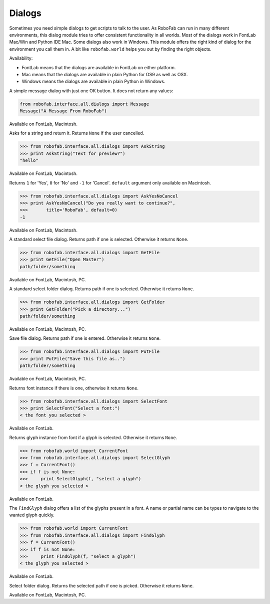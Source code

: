Dialogs
=======

Sometimes you need simple dialogs to get scripts to talk to the user. As RoboFab can run in many different environments, this dialog module tries to offer consistent functionality in all worlds. Most of the dialogs work in FontLab Mac/Win and Python IDE Mac. Some dialogs also work in Windows. This module offers the right kind of dialog for the environment you call them in. A bit like ``robofab.world`` helps you out by finding the right objects.

Availability:

- FontLab means that the dialogs are available in FontLab on either platform.
- Mac means that the dialogs are available in plain Python for OS9 as well as OSX.
- Windows means the dialogs are available in plain Python in Windows.

.. py:function:: Message(message, title='RoboFab')

A simple message dialog with just one OK button. It does not return any values:

.. code::

    from robofab.interface.all.dialogs import Message
    Message("A Message From RoboFab")

Available on FontLab, Macintosh.

.. image:: ../../images/message_mac.jpg

.. py:function:: AskString(prompt, value='', title='RoboFab')

Asks for a string and return it. Returns ``None`` if the user cancelled.

.. code::

    >>> from robofab.interface.all.dialogs import AskString
    >>> print AskString("Text for preview?")
    "hello"

Available on FontLab, Macintosh.

.. image:: ../../images/askstring_mac.jpg

.. py:function:: AskYesNoCancel(prompt, title='RoboFab', default=0)

Returns ``1`` for 'Yes', ``0`` for 'No' and ``-1`` for 'Cancel'. ``default`` argument only available on Macintosh.

.. code::

    >>> from robofab.interface.all.dialogs import AskYesNoCancel
    >>> print AskYesNoCancel("Do you really want to continue?", 
    >>>       title='RoboFab', default=0)
    -1

Available on FontLab, Macintosh.

.. image:: ../../images/askyesnocancel_mac.jpg

.. py:function:: GetFile(message=None)

A standard select file dialog. Returns path if one is selected. Otherwise it returns ``None``.

.. code::

    >>> from robofab.interface.all.dialogs import GetFile
    >>> print GetFile("Open Master")
    path/folder/something

Available on FontLab, Macintosh, PC.

.. py:function:: GetFolder(message=None)

A standard select folder dialog. Returns path if one is selected. Otherwise it returns ``None``.

.. code::

    >>> from robofab.interface.all.dialogs import GetFolder
    >>> print GetFolder("Pick a directory...")
    path/folder/something

Available on FontLab, Macintosh, PC.

.. py:function:: PutFile(message=None, defaultName=None)

Save file dialog. Returns path if one is entered. Otherwise it returns ``None``.

.. code::

    >>> from robofab.interface.all.dialogs import PutFile
    >>> print PutFile("Save this file as..")
    path/folder/something

Available on FontLab, Macintosh, PC.

.. py:function:: SelectFont(message="Select a font:", title='RoboFab')

Returns font instance if there is one, otherwise it returns ``None``.

.. code::

    >>> from robofab.interface.all.dialogs import SelectFont
    >>> print SelectFont("Select a font:")
    < the font you selected >

Available on FontLab.

.. image:: ../../images/selectfont_fl.jpg

.. py:function:: SelectGlyph(font, message="Select a glyph:", title='RoboFab')

Returns glyph instance from font if a glyph is selected. Otherwise it returns ``None``.

.. code::

    >>> from robofab.world import CurrentFont
    >>> from robofab.interface.all.dialogs import SelectGlyph
    >>> f = CurrentFont()
    >>> if f is not None:
    >>>     print SelectGlyph(f, "select a glyph")
    < the glyph you selected >

Available on FontLab.

.. image:: ../../images/selectglyph_fl.jpg

.. py:function:: FindGlyph(aFont, message="Search for a glyph:", title='RoboFab')

The ``FindGlyph`` dialog offers a list of the glyphs present in a font. A name or partial name can be types to navigate to the wanted glyph quickly.

.. code::

    >>> from robofab.world import CurrentFont
    >>> from robofab.interface.all.dialogs import FindGlyph
    >>> f = CurrentFont()
    >>> if f is not None:
    >>>     print FindGlyph(f, "select a glyph")
    < the glyph you selected >

Available on FontLab.

.. image:: ../../images/findglyph_fl.jpg

.. py:function:: GetFolder(message=None)

Select folder dialog. Returns the selected path if one is picked. Otherwise it returns ``None``.

Available on FontLab, Macintosh, PC.
